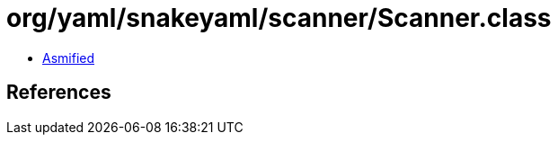 = org/yaml/snakeyaml/scanner/Scanner.class

 - link:Scanner-asmified.java[Asmified]

== References

